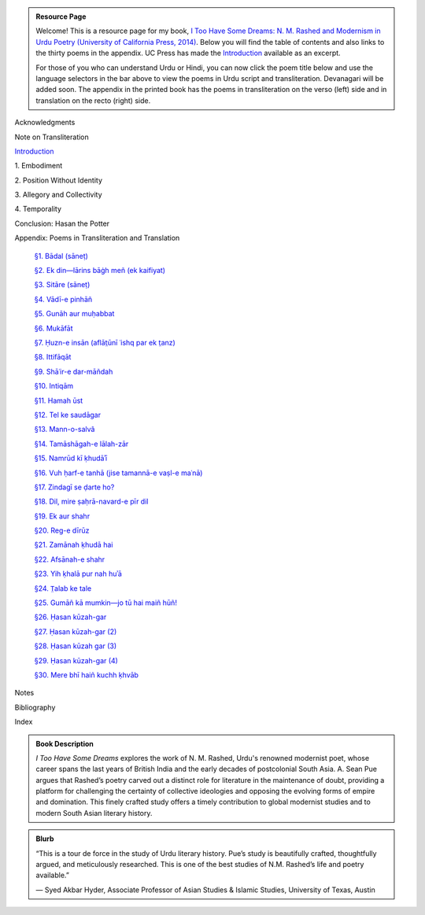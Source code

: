 .. title: I Too Have Some Dreams Resource Page
.. slug: itoohavesomedreams
.. date: 2014/08/25 19:39:09
.. tags: 
.. link: 
.. description: 
.. type: text

.. link_figure:: http://www.ucpress.edu/book.php?isbn=9780520283107
      :title: I Too Have Some Dreams: <br/>N. M. Rashed and Modernism in Urdu Poetry
      :class: link-figure
      :image_url: /galleries/i2havesomedreams/i2havesomedreams-small.jpg

.. admonition:: Resource Page

      
  Welcome! This is a resource page for my book, `I Too Have Some Dreams: N. M.
  Rashed and Modernism in Urdu Poetry (University of California Press, 2014)
  <http://www.ucpress.edu/book.php?isbn=9780520283107>`_. Below you will find
  the table of contents and also links to the thirty poems in the appendix. UC
  Press has made the `Introduction
  <http://www.ucpress.edu/content/chapters/12808.intro.pdf>`_ available as an
  excerpt.

  For those of you who can understand Urdu or Hindi, you can now
  click the poem title below and use the language selectors in the bar above to
  view the poems in Urdu script and transliteration. Devanagari will be added soon. The appendix
  in the printed book has the poems in transliteration on the verso (left) side
  and in translation on the recto (right) side.



 
Acknowledgments

Note on Transliteration

`Introduction <http://www.ucpress.edu/content/chapters/12808.intro.pdf>`_

1\. Embodiment

2\. Position Without Identity

3\. Allegory and Collectivity

4\. Temporality


Conclusion: Hasan the Potter

Appendix: Poems in Transliteration and Translation

  `§1. Bādal (sāneṭ) <poem_1/>`_

  `§2. Ek din—lārins bāġh meñ (ek kaifiyat) <poem_2/>`_

  `§3. Sitāre (sāneṭ) <poem_3/>`_

  `§4. Vādī-e pinhāñ <poem_4/>`_

  `§5. Gunāh aur muḥabbat <poem_5/>`_

  `§6. Mukāfāt <poem_6/>`_

  `§7. Ḥuzn-e insān (aflāt̤ūnī ʿishq par ek t̤anz) <poem_7/>`_

  `§8. Ittifāqāt <poem_8/>`_

  `§9. Shāʿir-e dar-māñdah <poem_9/>`_

  `§10. Intiqām <poem_10/>`_

  `§11. Hamah ūst <poem_11/>`_

  `§12. Tel ke saudāgar <poem_12/>`_

  `§13. Mann-o-salvâ <poem_13/>`_

  `§14. Tamāshāgah-e lālah-zār <poem_14/>`_

  `§15. Namrūd kī ḳhudāʾī <poem_15/>`_

  `§16. Vuh ḥarf-e tanhā (jise tamannā-e vaṣl-e maʿnā) <poem_16/>`_

  `§17. Zindagī se ḍarte ho? <poem_17/>`_

  `§18. Dil, mire ṣaḥrā-navard-e pīr dil <poem_18/>`_

  `§19. Ek aur shahr <poem_19/>`_

  `§20. Reg-e dīrūz <poem_20/>`_

  `§21. Zamānah ḳhudā hai <poem_21/>`_

  `§22. Afsānah-e shahr <poem_22/>`_

  `§23. Yih ḳhalā pur nah huʾā <poem_23/>`_

  `§24. T̤alab ke tale <poem_24/>`_

  `§25. Gumāñ kā mumkin—jo tū hai maiñ hūñ! <poem_25/>`_

  `§26. Ḥasan kūzah-gar <poem_26/>`_

  `§27. Ḥasan kūzah-gar (2) <poem_27/>`_

  `§28. Ḥasan kūzah gar (3) <poem_28/>`_

  `§29. Ḥasan kūzah-gar (4) <poem_29/>`_

  `§30. Mere bhī haiñ kuchh ḳhvāb <poem_30/>`_
 
Notes

Bibliography

Index 

.. admonition:: Book Description

  *I Too Have Some Dreams* explores the work of N. M. Rashed, Urdu's
  renowned modernist poet, whose career spans the last years of British India
  and the early decades of postcolonial South Asia. A. Sean Pue argues that
  Rashed’s poetry carved out a distinct role for literature in the maintenance
  of doubt, providing a platform for challenging the certainty of collective
  ideologies and opposing the evolving forms of empire and domination. This
  finely crafted study offers a timely contribution to global modernist studies
  and to modern South Asian literary history.
 
.. admonition:: Blurb

   “This is a tour de force in the study of Urdu literary history. Pue’s study is beautifully crafted, thoughtfully argued, and meticulously researched. This is one of the best studies of N.M. Rashed’s life and poetry available.”
   
   — Syed Akbar Hyder, Associate Professor of Asian Studies & Islamic Studies, University of Texas, Austin

   